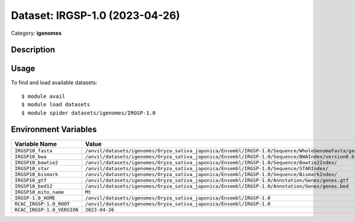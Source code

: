 ===============================
Dataset: IRGSP-1.0 (2023-04-26)
===============================

Category: **igenomes**

Description
-----------



Usage
-----

To find and load available datasets::

    $ module avail
    $ module load datasets
    $ module spider datasets/igenomes/IRGSP-1.0

Environment Variables
-------------------

.. list-table::
   :header-rows: 1
   :widths: 25 75

   * - **Variable Name**
     - **Value**
   * - ``IRGSP10_fasta``
     - ``/anvil/datasets/igenomes/Oryza_sativa_japonica/Ensembl/IRGSP-1.0/Sequence/WholeGenomeFasta/genome.fa``
   * - ``IRGSP10_bwa``
     - ``/anvil/datasets/igenomes/Oryza_sativa_japonica/Ensembl/IRGSP-1.0/Sequence/BWAIndex/version0.6.0/``
   * - ``IRGSP10_bowtie2``
     - ``/anvil/datasets/igenomes/Oryza_sativa_japonica/Ensembl/IRGSP-1.0/Sequence/Bowtie2Index/``
   * - ``IRGSP10_star``
     - ``/anvil/datasets/igenomes/Oryza_sativa_japonica/Ensembl/IRGSP-1.0/Sequence/STARIndex/``
   * - ``IRGSP10_bismark``
     - ``/anvil/datasets/igenomes/Oryza_sativa_japonica/Ensembl/IRGSP-1.0/Sequence/BismarkIndex/``
   * - ``IRGSP10_gtf``
     - ``/anvil/datasets/igenomes/Oryza_sativa_japonica/Ensembl/IRGSP-1.0/Annotation/Genes/genes.gtf``
   * - ``IRGSP10_bed12``
     - ``/anvil/datasets/igenomes/Oryza_sativa_japonica/Ensembl/IRGSP-1.0/Annotation/Genes/genes.bed``
   * - ``IRGSP10_mito_name``
     - ``Mt``
   * - ``IRGSP-1.0_HOME``
     - ``/anvil/datasets/igenomes/Oryza_sativa_japonica/Ensembl/IRGSP-1.0``
   * - ``RCAC_IRGSP-1.0_ROOT``
     - ``/anvil/datasets/igenomes/Oryza_sativa_japonica/Ensembl/IRGSP-1.0``
   * - ``RCAC_IRGSP-1.0_VERSION``
     - ``2023-04-26``
